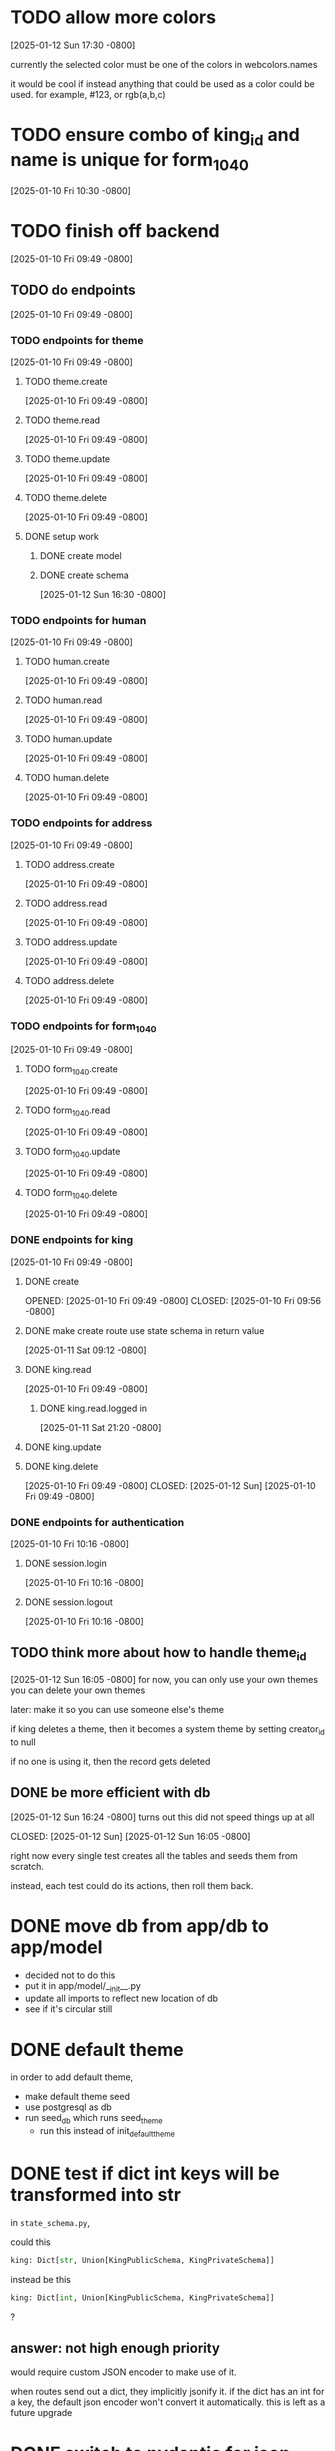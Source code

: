 * TODO allow more colors
[2025-01-12 Sun 17:30 -0800]

currently the selected color must be one of the colors in webcolors.names

it would be cool if instead anything that could be used as a color
could be used. for example, #123, or rgb(a,b,c)

* TODO ensure combo of king_id and name is unique for form_1040
[2025-01-10 Fri 10:30 -0800]
* TODO finish off backend
[2025-01-10 Fri 09:49 -0800]
** TODO do endpoints
[2025-01-10 Fri 09:49 -0800]
*** TODO endpoints for theme
[2025-01-10 Fri 09:49 -0800]
**** TODO theme.create
[2025-01-10 Fri 09:49 -0800]
**** TODO theme.read
[2025-01-10 Fri 09:49 -0800]
**** TODO theme.update
[2025-01-10 Fri 09:49 -0800]
**** TODO theme.delete
[2025-01-10 Fri 09:49 -0800]
**** DONE setup work
CLOSED: [2025-01-12 Sun]
***** DONE create model
CLOSED: [2025-01-12 Sun]
***** DONE create schema
CLOSED: [2025-01-12 Sun]
[2025-01-12 Sun 16:30 -0800]
*** TODO endpoints for human
[2025-01-10 Fri 09:49 -0800]
**** TODO human.create
[2025-01-10 Fri 09:49 -0800]
**** TODO human.read
[2025-01-10 Fri 09:49 -0800]
**** TODO human.update
[2025-01-10 Fri 09:49 -0800]
**** TODO human.delete
[2025-01-10 Fri 09:49 -0800]
*** TODO endpoints for address
[2025-01-10 Fri 09:49 -0800]
**** TODO address.create
[2025-01-10 Fri 09:49 -0800]
**** TODO address.read
[2025-01-10 Fri 09:49 -0800]
**** TODO address.update
[2025-01-10 Fri 09:49 -0800]
**** TODO address.delete
[2025-01-10 Fri 09:49 -0800]
*** TODO endpoints for form_1040
[2025-01-10 Fri 09:49 -0800]
**** TODO form_1040.create
[2025-01-10 Fri 09:49 -0800]
**** TODO form_1040.read
[2025-01-10 Fri 09:49 -0800]
**** TODO form_1040.update
[2025-01-10 Fri 09:49 -0800]
**** TODO form_1040.delete
[2025-01-10 Fri 09:49 -0800]

*** DONE endpoints for king
CLOSED: [2025-01-12 Sun]
[2025-01-10 Fri 09:49 -0800]
**** DONE create
OPENED: [2025-01-10 Fri 09:49 -0800]
CLOSED: [2025-01-10 Fri 09:56 -0800]
**** DONE make create route use state schema in return value
CLOSED: [2025-01-11 Sat]
[2025-01-11 Sat 09:12 -0800]
**** DONE king.read
CLOSED: [2025-01-12 Sun]
[2025-01-10 Fri 09:49 -0800]
***** DONE king.read.logged in
CLOSED: [2025-01-11 Sat]
[2025-01-11 Sat 21:20 -0800]
**** DONE king.update
**** DONE king.delete
CLOSED: [2025-01-12 Sun]
[2025-01-10 Fri 09:49 -0800]
CLOSED: [2025-01-12 Sun]
[2025-01-10 Fri 09:49 -0800]
*** DONE endpoints for authentication
CLOSED: [2025-01-12 Sun]
[2025-01-10 Fri 10:16 -0800]
**** DONE session.login
CLOSED: [2025-01-11 Sat]
[2025-01-10 Fri 10:16 -0800]
**** DONE session.logout
CLOSED: [2025-01-12 Sun]
[2025-01-10 Fri 10:16 -0800]
** TODO think more about how to handle theme_id
[2025-01-12 Sun 16:05 -0800]
for now, you can only use your own themes
you can delete your own themes

later: make it so you can use someone else's theme

if king deletes a theme, then it becomes a system theme by setting
creator_id to null

if no one is using it, then the record gets deleted

** DONE be more efficient with db
[2025-01-12 Sun 16:24 -0800]
turns out this did not speed things up at all

CLOSED: [2025-01-12 Sun]
[2025-01-12 Sun 16:05 -0800]

right now every single test creates all the tables and seeds them from
scratch.

instead, each test could do its actions, then roll them back.
* DONE move db from app/db to app/model
CLOSED: [2025-01-10 Fri 09:13]
  + decided not to do this
  + put it in app/model/__init__.py
  + update all imports to reflect new location of db
  + see if it's circular still

* DONE default theme
CLOSED: [2025-01-09 Thu 21:19]
in order to add default theme,
  + make default theme seed
  + use postgresql as db
  + run seed_db which runs seed_theme
    + run this instead of init_default_theme
* DONE test if dict int keys will be transformed into str
CLOSED: [2025-01-12 Sun]
in ~state_schema.py~,

could this

#+begin_src python
    king: Dict[str, Union[KingPublicSchema, KingPrivateSchema]]
#+end_src

instead be this
#+begin_src python
    king: Dict[int, Union[KingPublicSchema, KingPrivateSchema]]
#+end_src
?
** answer: not high enough priority
would require custom JSON encoder to make use of it.

when routes send out a dict, they implicitly jsonify it. if the dict
has an int for a key, the default json encoder won't convert it
automatically.  this is left as a future upgrade
* DONE switch to pydantic for json validation
CLOSED: [2025-01-11 Sat]
** DONE remove raw dogged validation
CLOSED: [2025-01-11 Sat 08:20]
** DONE add schema
CLOSED: [2025-01-11 Sat 08:20]
** DONE use schema in king create route
CLOSED: [2025-01-11 Sat 08:51]
** DONE get rid of validator.py, use schema for state
CLOSED: [2025-01-11 Sat 08:51]
* DONE switch to pydantic for test data generation
CLOSED: [2025-01-11 Sat 08:52]
  + actually switched to factory boy for generation
* DONE make sure email column of king is unique
CLOSED: [2025-01-11 Sat 08:52]
